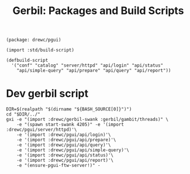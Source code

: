 #+TITLE: Gerbil: Packages and Build Scripts

#+begin_src gerbil :tangle gerbil.pkg
(package: drewc/pgui)
#+end_src

#+begin_src gerbil :tangle build.ss :shebang #!/usr/bin/env gxi
(import :std/build-script)

(defbuild-script
  '("conf" "catalog" "server/httpd" "api/login" "api/status"
    "api/simple-query" "api/prepare" "api/query" "api/report"))
#+end_src

* Dev gerbil script
:PROPERTIES:
:ID:       0d700c70-d8d5-448c-9370-0ee0a65a18f3
:END:

#+begin_src shell :tangle ./bin/pgui-dev :shebang #!/usr/bin/env bash
DIR=$(realpath "$(dirname "${BASH_SOURCE[0]}")")
cd "$DIR/../"
gxi -e "(import :drewc/gerbil-swank :gerbil/gambit/threads)" \
    -e "(spawn start-swank 4205)" -e '(import :drewc/pgui/server/httpd)'\
    -e '(import :drewc/pgui/api/login)'\
    -e '(import :drewc/pgui/api/prepare)'\
    -e '(import :drewc/pgui/api/query)'\
    -e '(import :drewc/pgui/api/simple-query)'\
    -e '(import :drewc/pgui/api/status)'\
    -e '(import :drewc/pgui/api/report)'\
    -e "(ensure-pgui-ftw-server!)" -
#+end_src
